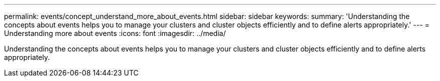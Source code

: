 ---
permalink: events/concept_understand_more_about_events.html
sidebar: sidebar
keywords: 
summary: 'Understanding the concepts about events helps you to manage your clusters and cluster objects efficiently and to define alerts appropriately.'
---
= Understanding more about events
:icons: font
:imagesdir: ../media/

[.lead]
Understanding the concepts about events helps you to manage your clusters and cluster objects efficiently and to define alerts appropriately.
